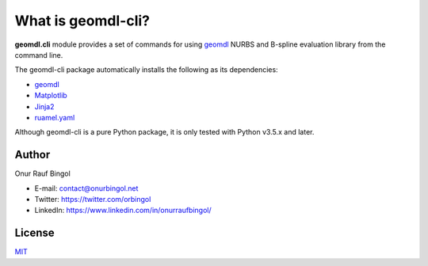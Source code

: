 What is geomdl-cli?
^^^^^^^^^^^^^^^^^^^

**geomdl.cli** module provides a set of commands for using `geomdl <https://pypi.org/project/geomdl>`_ NURBS and
B-spline evaluation library from the command line.

The geomdl-cli package automatically installs the following as its dependencies:

* `geomdl <https://pypi.org/project/geomdl>`_
* `Matplotlib <https://matplotlib.org/>`_
* `Jinja2 <https://pypi.org/project/Jinja2/>`_
* `ruamel.yaml <https://pypi.org/project/ruamel.yaml/>`_

Although geomdl-cli is a pure Python package, it is only tested with Python v3.5.x and later.

Author
======

Onur Rauf Bingol

* E-mail: contact@onurbingol.net
* Twitter: https://twitter.com/orbingol
* LinkedIn: https://www.linkedin.com/in/onurraufbingol/

License
=======

`MIT <https://github.com/orbingol/geomdl-cli/blob/master/LICENSE>`_
